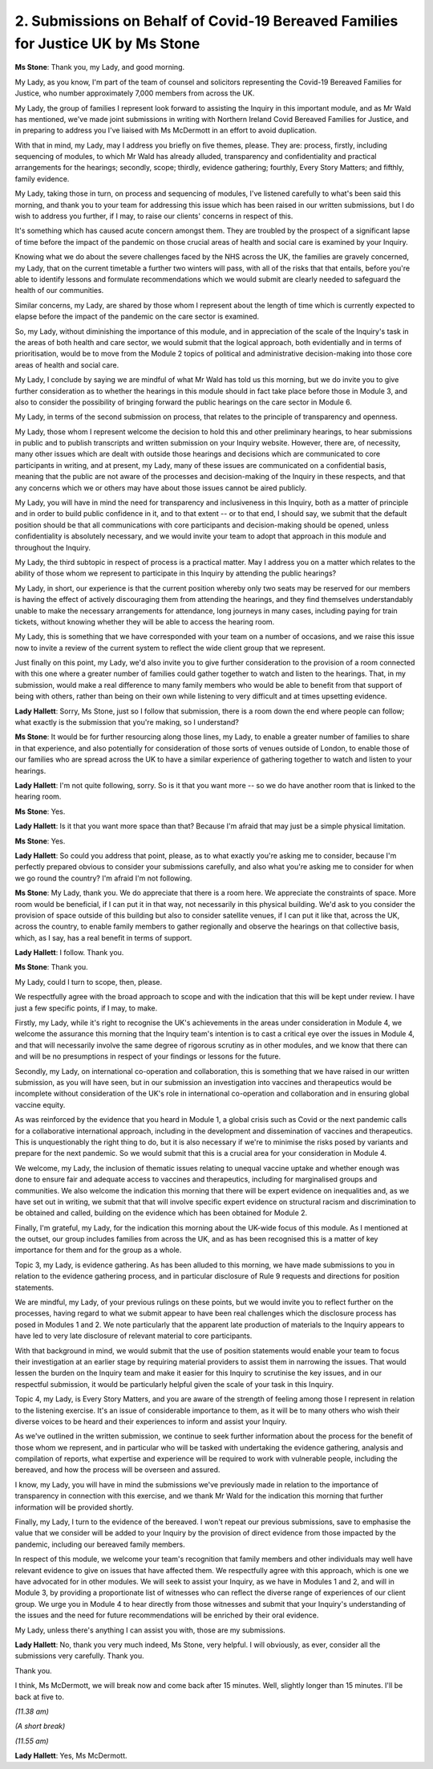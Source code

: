 2. Submissions on Behalf of Covid-19 Bereaved Families for Justice UK by Ms Stone
==================================================================================

**Ms Stone**: Thank you, my Lady, and good morning.

My Lady, as you know, I'm part of the team of counsel and solicitors representing the Covid-19 Bereaved Families for Justice, who number approximately 7,000 members from across the UK.

My Lady, the group of families I represent look forward to assisting the Inquiry in this important module, and as Mr Wald has mentioned, we've made joint submissions in writing with Northern Ireland Covid Bereaved Families for Justice, and in preparing to address you I've liaised with Ms McDermott in an effort to avoid duplication.

With that in mind, my Lady, may I address you briefly on five themes, please. They are: process, firstly, including sequencing of modules, to which Mr Wald has already alluded, transparency and confidentiality and practical arrangements for the hearings; secondly, scope; thirdly, evidence gathering; fourthly, Every Story Matters; and fifthly, family evidence.

My Lady, taking those in turn, on process and sequencing of modules, I've listened carefully to what's been said this morning, and thank you to your team for addressing this issue which has been raised in our written submissions, but I do wish to address you further, if I may, to raise our clients' concerns in respect of this.

It's something which has caused acute concern amongst them. They are troubled by the prospect of a significant lapse of time before the impact of the pandemic on those crucial areas of health and social care is examined by your Inquiry.

Knowing what we do about the severe challenges faced by the NHS across the UK, the families are gravely concerned, my Lady, that on the current timetable a further two winters will pass, with all of the risks that that entails, before you're able to identify lessons and formulate recommendations which we would submit are clearly needed to safeguard the health of our communities.

Similar concerns, my Lady, are shared by those whom I represent about the length of time which is currently expected to elapse before the impact of the pandemic on the care sector is examined.

So, my Lady, without diminishing the importance of this module, and in appreciation of the scale of the Inquiry's task in the areas of both health and care sector, we would submit that the logical approach, both evidentially and in terms of prioritisation, would be to move from the Module 2 topics of political and administrative decision-making into those core areas of health and social care.

My Lady, I conclude by saying we are mindful of what Mr Wald has told us this morning, but we do invite you to give further consideration as to whether the hearings in this module should in fact take place before those in Module 3, and also to consider the possibility of bringing forward the public hearings on the care sector in Module 6.

My Lady, in terms of the second submission on process, that relates to the principle of transparency and openness.

My Lady, those whom I represent welcome the decision to hold this and other preliminary hearings, to hear submissions in public and to publish transcripts and written submission on your Inquiry website. However, there are, of necessity, many other issues which are dealt with outside those hearings and decisions which are communicated to core participants in writing, and at present, my Lady, many of these issues are communicated on a confidential basis, meaning that the public are not aware of the processes and decision-making of the Inquiry in these respects, and that any concerns which we or others may have about those issues cannot be aired publicly.

My Lady, you will have in mind the need for transparency and inclusiveness in this Inquiry, both as a matter of principle and in order to build public confidence in it, and to that extent -- or to that end, I should say, we submit that the default position should be that all communications with core participants and decision-making should be opened, unless confidentiality is absolutely necessary, and we would invite your team to adopt that approach in this module and throughout the Inquiry.

My Lady, the third subtopic in respect of process is a practical matter. May I address you on a matter which relates to the ability of those whom we represent to participate in this Inquiry by attending the public hearings?

My Lady, in short, our experience is that the current position whereby only two seats may be reserved for our members is having the effect of actively discouraging them from attending the hearings, and they find themselves understandably unable to make the necessary arrangements for attendance, long journeys in many cases, including paying for train tickets, without knowing whether they will be able to access the hearing room.

My Lady, this is something that we have corresponded with your team on a number of occasions, and we raise this issue now to invite a review of the current system to reflect the wide client group that we represent.

Just finally on this point, my Lady, we'd also invite you to give further consideration to the provision of a room connected with this one where a greater number of families could gather together to watch and listen to the hearings. That, in my submission, would make a real difference to many family members who would be able to benefit from that support of being with others, rather than being on their own while listening to very difficult and at times upsetting evidence.

**Lady Hallett**: Sorry, Ms Stone, just so I follow that submission, there is a room down the end where people can follow; what exactly is the submission that you're making, so I understand?

**Ms Stone**: It would be for further resourcing along those lines, my Lady, to enable a greater number of families to share in that experience, and also potentially for consideration of those sorts of venues outside of London, to enable those of our families who are spread across the UK to have a similar experience of gathering together to watch and listen to your hearings.

**Lady Hallett**: I'm not quite following, sorry. So is it that you want more -- so we do have another room that is linked to the hearing room.

**Ms Stone**: Yes.

**Lady Hallett**: Is it that you want more space than that? Because I'm afraid that may just be a simple physical limitation.

**Ms Stone**: Yes.

**Lady Hallett**: So could you address that point, please, as to what exactly you're asking me to consider, because I'm perfectly prepared obvious to consider your submissions carefully, and also what you're asking me to consider for when we go round the country? I'm afraid I'm not following.

**Ms Stone**: My Lady, thank you. We do appreciate that there is a room here. We appreciate the constraints of space. More room would be beneficial, if I can put it in that way, not necessarily in this physical building. We'd ask to you consider the provision of space outside of this building but also to consider satellite venues, if I can put it like that, across the UK, across the country, to enable family members to gather regionally and observe the hearings on that collective basis, which, as I say, has a real benefit in terms of support.

**Lady Hallett**: I follow. Thank you.

**Ms Stone**: Thank you.

My Lady, could I turn to scope, then, please.

We respectfully agree with the broad approach to scope and with the indication that this will be kept under review. I have just a few specific points, if I may, to make.

Firstly, my Lady, while it's right to recognise the UK's achievements in the areas under consideration in Module 4, we welcome the assurance this morning that the Inquiry team's intention is to cast a critical eye over the issues in Module 4, and that will necessarily involve the same degree of rigorous scrutiny as in other modules, and we know that there can and will be no presumptions in respect of your findings or lessons for the future.

Secondly, my Lady, on international co-operation and collaboration, this is something that we have raised in our written submission, as you will have seen, but in our submission an investigation into vaccines and therapeutics would be incomplete without consideration of the UK's role in international co-operation and collaboration and in ensuring global vaccine equity.

As was reinforced by the evidence that you heard in Module 1, a global crisis such as Covid or the next pandemic calls for a collaborative international approach, including in the development and dissemination of vaccines and therapeutics. This is unquestionably the right thing to do, but it is also necessary if we're to minimise the risks posed by variants and prepare for the next pandemic. So we would submit that this is a crucial area for your consideration in Module 4.

We welcome, my Lady, the inclusion of thematic issues relating to unequal vaccine uptake and whether enough was done to ensure fair and adequate access to vaccines and therapeutics, including for marginalised groups and communities. We also welcome the indication this morning that there will be expert evidence on inequalities and, as we have set out in writing, we submit that that will involve specific expert evidence on structural racism and discrimination to be obtained and called, building on the evidence which has been obtained for Module 2.

Finally, I'm grateful, my Lady, for the indication this morning about the UK-wide focus of this module. As I mentioned at the outset, our group includes families from across the UK, and as has been recognised this is a matter of key importance for them and for the group as a whole.

Topic 3, my Lady, is evidence gathering. As has been alluded to this morning, we have made submissions to you in relation to the evidence gathering process, and in particular disclosure of Rule 9 requests and directions for position statements.

We are mindful, my Lady, of your previous rulings on these points, but we would invite you to reflect further on the processes, having regard to what we submit appear to have been real challenges which the disclosure process has posed in Modules 1 and 2. We note particularly that the apparent late production of materials to the Inquiry appears to have led to very late disclosure of relevant material to core participants.

With that background in mind, we would submit that the use of position statements would enable your team to focus their investigation at an earlier stage by requiring material providers to assist them in narrowing the issues. That would lessen the burden on the Inquiry team and make it easier for this Inquiry to scrutinise the key issues, and in our respectful submission, it would be particularly helpful given the scale of your task in this Inquiry.

Topic 4, my Lady, is Every Story Matters, and you are aware of the strength of feeling among those I represent in relation to the listening exercise. It's an issue of considerable importance to them, as it will be to many others who wish their diverse voices to be heard and their experiences to inform and assist your Inquiry.

As we've outlined in the written submission, we continue to seek further information about the process for the benefit of those whom we represent, and in particular who will be tasked with undertaking the evidence gathering, analysis and compilation of reports, what expertise and experience will be required to work with vulnerable people, including the bereaved, and how the process will be overseen and assured.

I know, my Lady, you will have in mind the submissions we've previously made in relation to the importance of transparency in connection with this exercise, and we thank Mr Wald for the indication this morning that further information will be provided shortly.

Finally, my Lady, I turn to the evidence of the bereaved. I won't repeat our previous submissions, save to emphasise the value that we consider will be added to your Inquiry by the provision of direct evidence from those impacted by the pandemic, including our bereaved family members.

In respect of this module, we welcome your team's recognition that family members and other individuals may well have relevant evidence to give on issues that have affected them. We respectfully agree with this approach, which is one we have advocated for in other modules. We will seek to assist your Inquiry, as we have in Modules 1 and 2, and will in Module 3, by providing a proportionate list of witnesses who can reflect the diverse range of experiences of our client group. We urge you in Module 4 to hear directly from those witnesses and submit that your Inquiry's understanding of the issues and the need for future recommendations will be enriched by their oral evidence.

My Lady, unless there's anything I can assist you with, those are my submissions.

**Lady Hallett**: No, thank you very much indeed, Ms Stone, very helpful. I will obviously, as ever, consider all the submissions very carefully. Thank you.

Thank you.

I think, Ms McDermott, we will break now and come back after 15 minutes. Well, slightly longer than 15 minutes. I'll be back at five to.

*(11.38 am)*

*(A short break)*

*(11.55 am)*

**Lady Hallett**: Yes, Ms McDermott.

